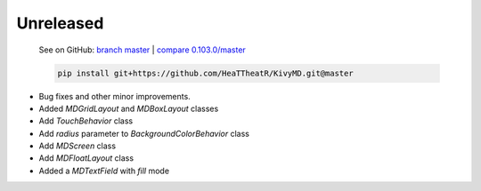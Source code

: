Unreleased
----------

    See on GitHub: `branch master <https://github.com/HeaTTheatR/KivyMD/tree/master>`_ | `compare 0.103.0/master <https://github.com/HeaTTheatR/KivyMD/compare/0.103.0...master>`_

    .. code-block:: bash

       pip install git+https://github.com/HeaTTheatR/KivyMD.git@master

* Bug fixes and other minor improvements.
* Added `MDGridLayout` and `MDBoxLayout` classes
* Add `TouchBehavior` class
* Add `radius` parameter to `BackgroundColorBehavior` class
* Add `MDScreen` class
* Add `MDFloatLayout` class
* Added a `MDTextField` with `fill` mode